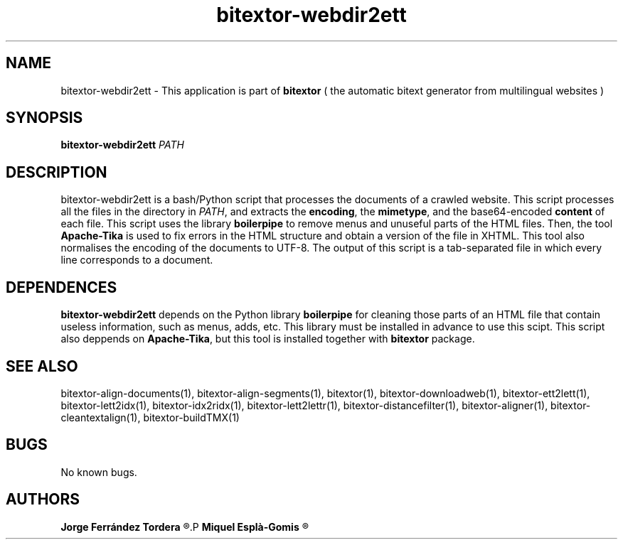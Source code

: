 .\" Manpage for bitextor-webdir2ett.
.\" Contact jferrandez@prompsit.com or mespla@dlsi.ua.es to correct errors or typos.
.TH bitextor-webdir2ett 1 "09 Sep 2014" "bitextor v4.1" "bitextor man pages"
.SH NAME
bitextor-webdir2ett \- This application is part of
.B bitextor
( the automatic bitext generator from multilingual websites )

.SH SYNOPSIS
.B bitextor-webdir2ett
.I PATH

.SH DESCRIPTION
bitextor-webdir2ett is a bash/Python script that processes the documents of a
crawled website. This script processes all the files in the directory in
.IR PATH ,
and extracts the
.BR encoding ,
the
.BR mimetype ,
and the base64-encoded
.B content
of each file. This script uses the library
.B boilerpipe
to remove menus and unuseful parts of the HTML files. Then,
the tool
.B Apache-Tika
is used to fix errors in the HTML structure and obtain a version of the file
in XHTML. This tool also normalises the encoding of the documents to UTF-8.
The output of this script is a tab-separated file in which every line corresponds
to a document.

.SH DEPENDENCES
.B bitextor-webdir2ett
depends on the Python library
.B boilerpipe
for cleaning those parts of an HTML file that contain useless
information, such as menus, adds, etc. This library must be installed
in advance to use this scipt. This script also deppends on
.BR Apache-Tika ,
but this tool is installed together with
.B bitextor
package.

.SH SEE ALSO
bitextor-align-documents(1), bitextor-align-segments(1), bitextor(1),
bitextor-downloadweb(1), bitextor-ett2lett(1), bitextor-lett2idx(1),
bitextor-idx2ridx(1), bitextor-lett2lettr(1), bitextor-distancefilter(1),
bitextor-aligner(1), bitextor-cleantextalign(1), bitextor-buildTMX(1)

.SH BUGS
No known bugs.

.SH AUTHORS
.PD 0
.B Jorge Ferrández Tordera
.R <jferrandez@prompsit.com>
.P
.B Miquel Esplà-Gomis
.R <mespla@dlsi.ua.es>
